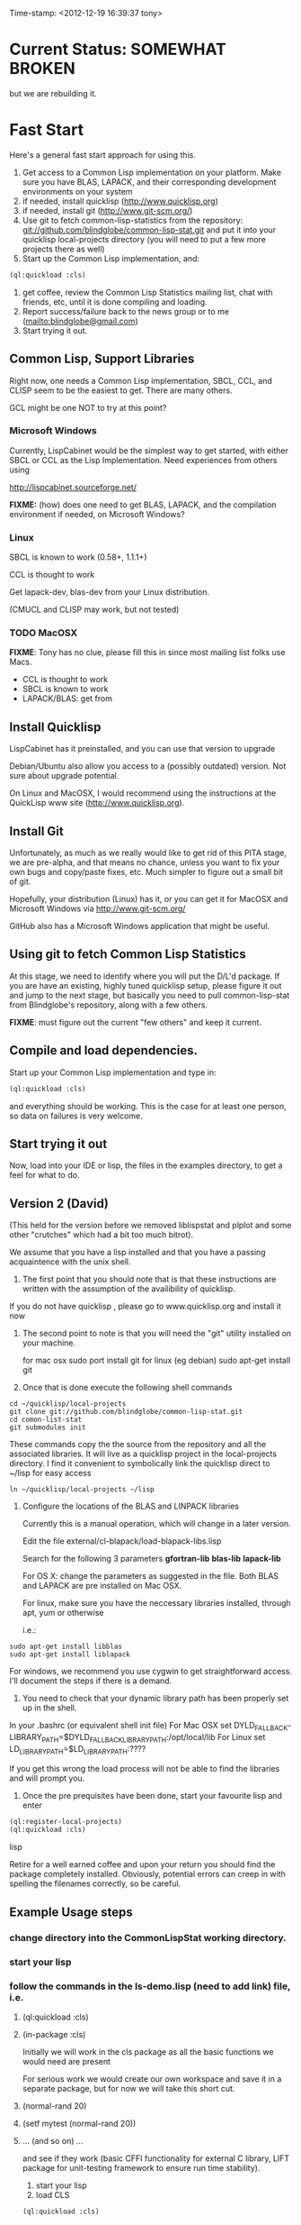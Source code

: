 
Time-stamp: <2012-12-19 16:39:37 tony>

* Current Status: SOMEWHAT BROKEN

  but we are rebuilding it.

* Fast Start

  Here's a general fast start approach for using this.   

  1. Get access to a Common Lisp implementation on your platform.
     Make sure you have BLAS, LAPACK, and their corresponding
     development environments on your system
  2. if needed, install quicklisp (http://www.quicklisp.org)
  3. if needed, install git (http://www.git-scm.org/)
  4. Use git to fetch common-lisp-statistics from the repository:
        git://github.com/blindglobe/common-lisp-stat.git
     and put it into your quicklisp local-projects directory
     (you will need to put a few more projects there as well)
  5. Start up the Common Lisp implementation, and:

#+name: loadIt
#+begin_src lisp
  (ql:quickload :cls)
#+end_src

  6. get coffee, review the Common Lisp Statistics mailing list, chat
     with friends, etc, until it is done compiling and loading.
  7. Report success/failure back to the news group or to me
     (mailto:blindglobe@gmail.com)
  8. Start trying it out.

** Common Lisp, Support Libraries

   Right now, one needs a Common Lisp implementation, SBCL, CCL, and
   CLISP seem to be the easiest to get.   There are many others.  

   GCL might be one NOT to try at this point?

*** Microsoft Windows

    Currently, LispCabinet would be the simplest way to get started,
    with either SBCL or CCL as the Lisp Implementation.  Need
    experiences from others using 

    http://lispcabinet.sourceforge.net/

    *FIXME:* (how) does one need to get BLAS, LAPACK, and the
     compilation environment if needed, on Microsoft Windows?

*** Linux

    SBCL is known to work (0.58+, 1.1.1+)

    CCL is thought to work

    Get lapack-dev, blas-dev from your Linux distribution.

    (CMUCL and CLISP may work, but not tested)

*** TODO MacOSX

    *FIXME*: Tony has no clue, please fill this in since most mailing
    list folks use Macs.

    - CCL is thought to work
    - SBCL is known to work
    - LAPACK/BLAS: get from 

** Install Quicklisp

   LispCabinet has it preinstalled, and you can use that version to upgrade

   Debian/Ubuntu also allow you access to a (possibly outdated)
   version.  Not sure about upgrade potential.

   On Linux and MacOSX, I would recommend using the instructions at
   the QuickLisp www site (http://www.quicklisp.org).

** Install Git

   Unfortunately, as much as we really would like to get rid of this
   PITA stage, we are pre-alpha, and that means no chance, unless you
   want to fix your own bugs and copy/paste fixes, etc.  Much simpler
   to figure out a small bit of git.

   Hopefully, your distribution (Linux) has it, or you can get it for
   MacOSX and Microsoft Windows via  http://www.git-scm.org/ 

   GitHub also has a Microsoft Windows application that might be
   useful.

** Using git to fetch Common Lisp Statistics

   At this stage, we need to identify where you will put the D/L'd
   package.  If you are have an existing, highly tuned quicklisp
   setup, please figure it out and jump to the next stage, but
   basically you need to pull common-lisp-stat from Blindglobe's
   repository, along with a few others.  

   *FIXME*: must figure out the current "few others" and keep it current.

** Compile and load dependencies.

Start up your Common Lisp implementation and type in:

#+begin_src lisp
(ql:quickload :cls)
#+end_src

and everything should be working.  This is the case for at least one
person, so data on failures is very welcome.

** Start trying it out

   Now, load into your IDE or lisp, the files in the examples
   directory, to get a feel for what to do.

** Version 2 (David)

   (This held for the version before we removed liblispstat and plplot
   and some other "crutches" which had a bit too much bitrot).

   We assume that you have a lisp installed and that you have a
   passing acquaintence with the unix shell.

   1. The first point that you should note that is that these
      instructions are written with the assumption of the availibility
      of quicklisp.

   If you do not have quicklisp , please go to www.quicklisp.org and
   install it now

   2. The second point to note is that you will need the "git" utility
      installed on your machine.

      for mac osx sudo port install git
      for linux (eg debian) sudo apt-get install git

   3. Once that is done execute the following shell commands

#+begin_src shell
  cd ~/quicklisp/local-projects
  git clone git://github.com/blindglobe/common-lisp-stat.git
  cd comon-list-stat
  git submodules init
#+end_src

      These commands copy the the source from the repository and all
      the associated libraries. It will live as a quicklisp project in
      the local-projects directory. I find it convenient to
      symbolically link the quicklisp direct to ~/lisp for easy access

#+begin_src shell
   ln ~/quicklisp/local-projects ~/lisp
#+end_src

   4. Configure the locations of the BLAS and LINPACK libraries

      Currently this is a manual operation, which will change in a
      later version.

      Edit the file external/cl-blapack/load-blapack-libs.lisp

      Search for the following 3 parameters *gfortran-lib* *blas-lib*
      *lapack-lib*

      For OS X: change the parameters as suggested in the file. Both
      BLAS and LAPACK are pre installed on Mac OSX.

      For linux, make sure you have the neccessary libraries installed,
      through apt, yum or otherwise

      i.e.: 
#+BEGIN_SRC shell
sudo apt-get install libblas
sudo apt-get install liblapack
#+END_SRC

For windows, we recommend you use cygwin to get straightforward
access. I'll document the steps if there is a demand.

6. You need to check that your dynamic library path has been properly
   set up in the shell.
In your .bashrc (or equivalent shell init file) 
For Mac OSX set DYLD_FALLBACK-LIBRARY_PATH=$DYLD_FALLBACK_LIBRARY_PATH:/opt/local/lib
For Linux set LD_LIBRARY_PATH=$LD_LIBRARY_PATH:????

If you get this wrong the load process will not be able to find the
libraries and will prompt you. 

5. Once the pre prequisites have been done, start your favourite lisp
   and enter 

#+begin_src lisp
(ql:register-local-projects)
(ql:quickload :cls) 
#+end_src lisp

      Retire for a well earned coffee and upon your return you should
      find the package completely installed.  Obviously, potential
      errors can creep in with spelling the filenames correctly, so be
      careful.

** Example Usage steps
  
*** change directory into the CommonLispStat working directory.
*** start your lisp
*** follow the commands in the *ls-demo.lisp* (need to add link) file, i.e.
 
**** (ql:quickload :cls)

**** (in-package :cls)

     Initially we will work in the cls package as all the basic
     functions we would need are present

     For serious work we would create our own workspace and save it in
     a separate package, but for now we will take this short cut.

**** (normal-rand 20)

**** (setf mytest (normal-rand 20))

**** ... (and so on) ...

   and see if they work (basic CFFI functionality for external C
   library, LIFT package for unit-testing framework to ensure run time
   stability).
  
1. start your lisp
2. load CLS

#+BEGIN_SRC lisp
(ql:quickload :cls)
#+END_SRC

*** DONE Setup a place to work

In Common Lisp, you need to select and setup namespace to store data
and functions.  There is a scratch user-package, or sandbox, for
CLS, *cls-user* , which you can select via:

#+BEGIN_SRC lisp -n :tangle "readme-example.lisp"
(in-package :cls-user)
#+END_SRC

and this has some basic modules from CLS instantiated (dataframes,
probability calculus, numerical linear algebra, basic summaries
(numerical and visual displays).  

However, it can be better is to create a package to work in, which
pulls in only desired functionality:


#+BEGIN_SRC lisp +n :tangle "readme-example.lisp"
  (in-package cl-user)
  (defpackage :my-package-user
    (:documentation "demo of how to put serious work should be placed in
      a similar package elsewhere for reproducibility.  This hints as to
      what needs to be done for a user- or analysis-package.")
    (:nicknames :my-clswork-user)
    (:use :common-lisp ; always needed for user playgrounds!
          :lisp-matrix ; we only need the packages that we need...
          :common-lisp-statistics
          :cl-variates
          :lisp-stat-data-examples) ;; this ensures access to a data package
    (:shadowing-import-from :lisp-stat
        ;; This is needed temporarily until we resolve the dependency and call structure. 
        call-method call-next-method
  
        expt + - * / ** mod rem abs 1+ 1- log exp sqrt sin cos tan
        asin acos atan sinh cosh tanh asinh acosh atanh float random
        truncate floor ceiling round minusp zerop plusp evenp oddp 
        < <= = /= >= > > ;; complex
        conjugate realpart imagpart phase
        min max logand logior logxor lognot ffloor fceiling
        ftruncate fround signum cis
  
        <= float imagpart)
  
    (:export summarize-data summarize-results this-data this-report))
  
  (in-package :my-clswork-user) ;; or :my-package-user
  
  (setf my-data
        (let ((var1 )) ))
  
#+END_SRC

We need to pull in the packages with data or functions that we need;
just because the data/function is pulled in by another package, in
that package's namespace, does NOT mean it is available in this name
space.  However, the *common-lisp-statistics* package will ensure
that fundamental objects and functions are always available. 


*** TODO Get to work [0/3]

**** TODO Pull in or create data

**** TODO Summarize results

**** TODO Save work and results for knowledge building and reuse 

One can build a package, or save an image (CL implementation
dependent) or...
  
*** TODO Inform  moi of problems or successes

    NEED TO SETUP A MAILING LIST!!

    mailto:blindglobe@gmail.com if there is anything wrong, or
    even if something happens to work.

    Current beliefs:
    - SBCL is target platform.   CCL and CMUCL should be similar.
    - CLISP is finicky regarding the problems that we have with CFFI
      conversation.  In particular that we can not really do typing
      that we need to take care of.  I think this is my (Tony's)
      problem, not someone elses, and specifically, not CLISP's
    - Need to test ECL.

* Introduction

** Core Philosophy

  "Languages shape how we ..."   Need to get and insert this quote
  that Duncan Temple-Lang found.

  The API should distinguish between the realization and the
  statistical interpretation.  Goal is to teach statisticians how to
  think "systems-computationally", and programmers, comp-sci types,
  informaticists and other "data scientists" how to think
  "statistically", in order to get a jump on the competition.

  The goal of this system is to promote a change in thinking, to move
  the data analysis approach, currently stuck in a mix of 70s-early
  90s approaches, into a new generation/level.

** Design Philosophy

   The approach we are taking is one where we provide a general
   method, and some fundamental building blocks, but don't force users
   into approaches in order to allow for experimentation.

   DSL's should be built on top of the core packages, as needed or
   wanted.  

   (TonyR:)  The DSL I want to build is a verbose statistically
   precise computing language, but we need quality code underneathe
   (which others could use for specialized terse DSL's).

   DSL: domain specific language.

* History

   See files in file:Doc/  for history, design considerations, and
   random, sometimes false and misleading, musings.

* Local modifications, Development, Contributions

  Since this project is 

#+begin_src shell
#   git clone git://repo.or.cz/CommonLispStat.git 
   git clone git://github.com/blindglobe/common-lisp-stat.git 
   cd common-lisp-stat
#   git submodules init
#   git submodules update
#+end_src

   will pull the whole repository, and create a "master" branch to
   work on.  If you are making edits, which I'd like, you don't want
   to use the master branch, but more to use a topic-centric branch,
   so you might:

#+begin_src shell
    git checkout -b myTopicBranch
#+end_src

and then work on myTopicBranch, pulling back to the master branch when
needed by

#+begin_src shell
    git checkout master
    git pull . myTopicBranch
#+end_src

(or
#+begin_src shell
    git rebase myTopicBranch
#+end_src
)

BETTER DOCUMENTATION EXAMPLES EXIST ON-LINE!! PLEASE READ THEM, THE
ABOVE IS SPARSE AND MIGHT BE OUTDATED!


** Contributing through GitHub

   Alternatively, one can work on the github repositories as well.
   They are a bit differently organized, and require one to get a
   github account and work from there.

   basically, clone the repository on github on the WWW interface,
   then make a branch (as below), push back the branch to github, and
   notify the main repository that there is something to be pulled.
   And we'll pull it back in.

** Commiting with the MOB on repo.or.cz

of course, perhaps you want to contribute to the mob branch.   For
that, after cloning the repository as above, you would:

#+begin_src shell
    git checkout -b mob remotes/origin/mob
#+end_src

(work, work, work... through a cycle of

#+begin_src shell
         <edit>
	 git add <files just edited>
	 git commit -m "what I just did"
#+end_src

 ad-nauseum.  When ready to commit, then just:

#+begin_src shell
     git push git+ssh://mob@repo.or.cz/srv/git/CommonLispStat.git mob:mob
#+end_src

)

and it'll be put on the mob branch, as a proposal for merging. 

Another approach would be to pull from the topic branch into the mob
branch before uploading.   Will work on a formal example soon.

(the basic principle is that instead of the edit cycle on mob, do
something like:

#+begin_src shell
  git checkout mob
  git pull . myTopicBranch   
  git push git+ssh://mob@repo.or.cz/srv/git/CommonLispStat.git mob:mob
#+end_src

)

** Licensing

   Licensing will be important.  Next decade.  But do think through
   what you intend with your contributions.  Should we become famous
   (Ha!) make sure that you've communicated your expectations...

   We currently are using and recommend the MIT style license approach.
* Footnotes

[fn:1] I´m not including instructions for Emacs or git, as the former
is dealt with other places and the latter was required for you to get
this.  Since disk space is cheap, I´m intentionally forcing git to be
part of this system.  Sorry if you hate it.  Org-mode, org-babel, and
org-babel-lisp, and hypo are useful for making this file a literate
and interactively executable piece of work. 
